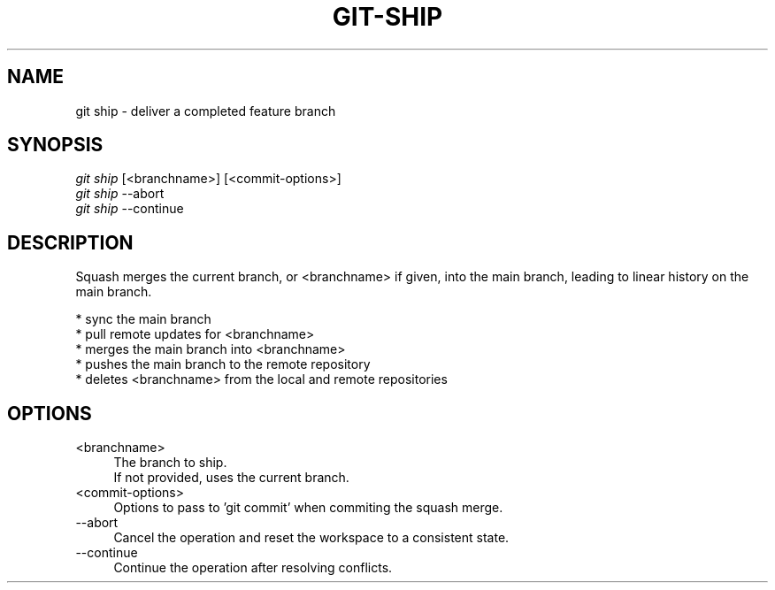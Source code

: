 .TH "GIT-SHIP" "1" "01/09/2015" "Git Town 0\&.5\&.0" "Git Town Manual"

.SH "NAME"
git ship \- deliver a completed feature branch

.SH "SYNOPSIS"
\fIgit ship\fR [<branchname>] [<commit-options>]
.br
\fIgit ship\fR --abort
.br
\fIgit ship\fR --continue

.SH "DESCRIPTION"
Squash merges the current branch, or <branchname> if given,
into the main branch, leading to linear history on the main branch.
.PP
* sync the main branch
.br
* pull remote updates for <branchname>
.br
* merges the main branch into <branchname>
.br
* pushes the main branch to the remote repository
.br
* deletes <branchname> from the local and remote repositories

.SH "OPTIONS"
.IP "<branchname>" 4
The branch to ship.
.br
If not provided, uses the current branch.

.IP "<commit-options>" 4
Options to pass to 'git commit' when commiting the squash merge.

.IP "--abort" 4
Cancel the operation and reset the workspace to a consistent state.

.IP "--continue" 4
Continue the operation after resolving conflicts.
